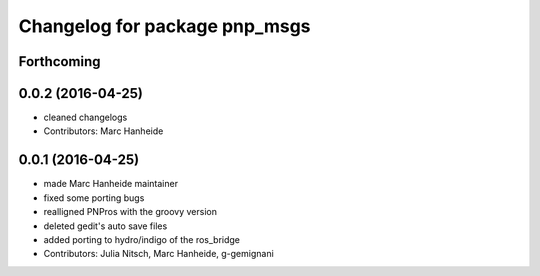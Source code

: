 ^^^^^^^^^^^^^^^^^^^^^^^^^^^^^^
Changelog for package pnp_msgs
^^^^^^^^^^^^^^^^^^^^^^^^^^^^^^

Forthcoming
-----------

0.0.2 (2016-04-25)
------------------
* cleaned changelogs
* Contributors: Marc Hanheide

0.0.1 (2016-04-25)
------------------
* made Marc Hanheide maintainer
* fixed some porting bugs
* realligned PNPros with the groovy version
* deleted gedit's auto save files
* added porting to hydro/indigo of the ros_bridge
* Contributors: Julia Nitsch, Marc Hanheide, g-gemignani
